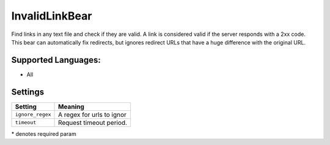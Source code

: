 **InvalidLinkBear**
===================

Find links in any text file and check if they are valid.
A link is considered valid if the server responds with a 2xx code.
This bear can automatically fix redirects, but ignores redirect URLs that have a huge difference with the original URL.

Supported Languages:
-----

* All

Settings
--------

+-------------------+---------------------------+
| Setting           |  Meaning                  |
+===================+===========================+
|                   |                           |
| ``ignore_regex``  | A regex for urls to ignor +
|                   |                           |
+-------------------+---------------------------+
|                   |                           |
| ``timeout``       | Request timeout period.   +
|                   |                           |
+-------------------+---------------------------+

\* denotes required param